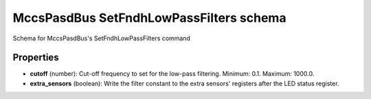 ========================================
MccsPasdBus SetFndhLowPassFilters schema
========================================

Schema for MccsPasdBus's SetFndhLowPassFilters command

**********
Properties
**********

* **cutoff** (number): Cut-off frequency to set for the low-pass filtering. Minimum: 0.1. Maximum: 1000.0.

* **extra_sensors** (boolean): Write the filter constant to the extra sensors' registers after the LED status register.

